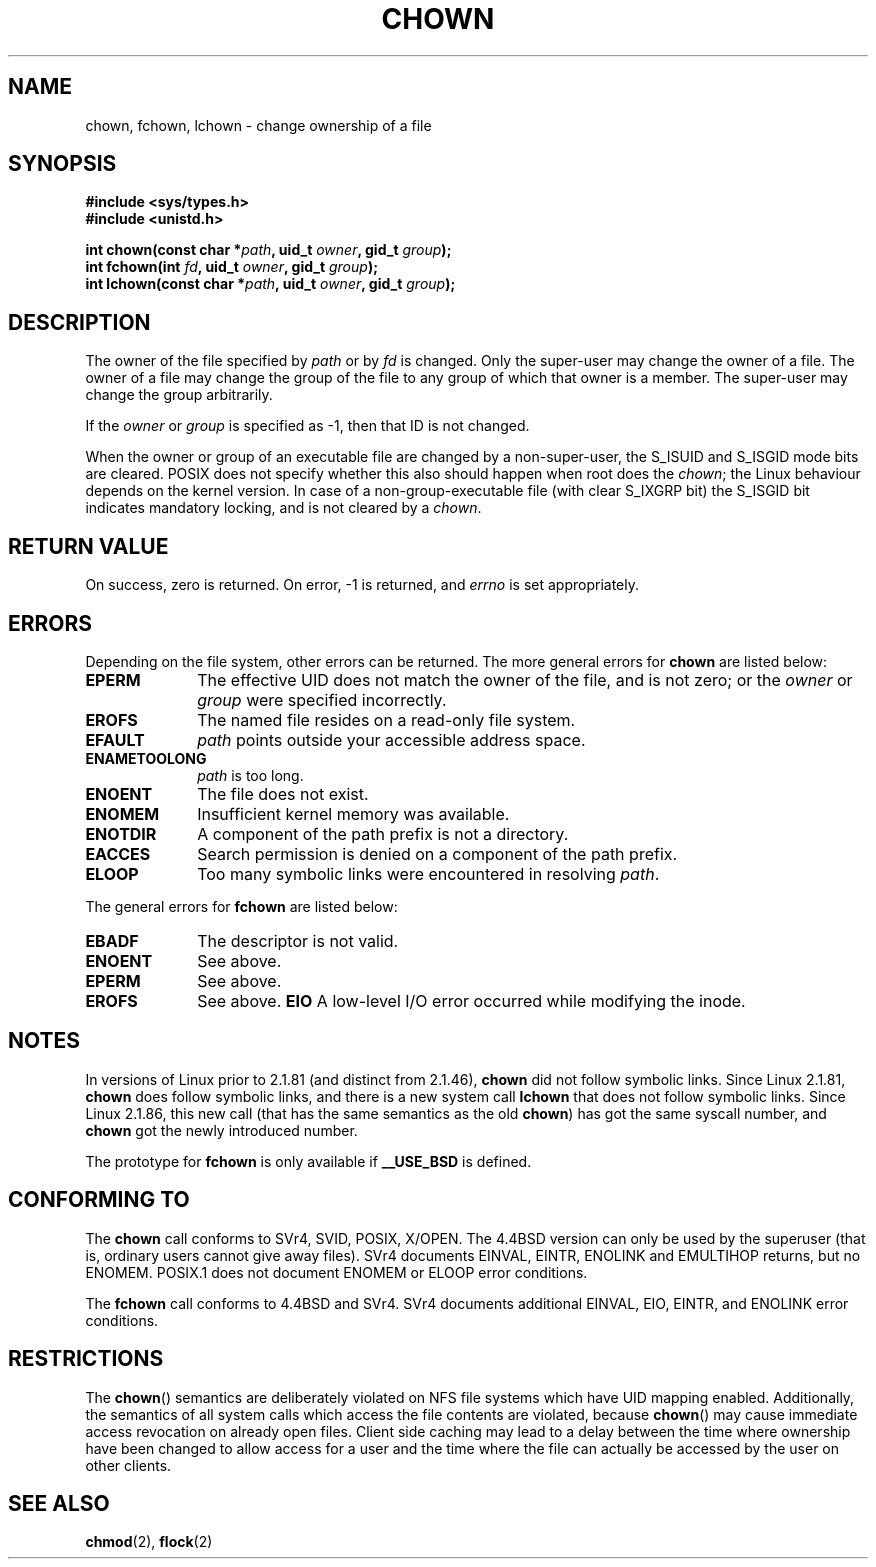 .\" Hey Emacs! This file is -*- nroff -*- source.
.\"
.\" Copyright (c) 1992 Drew Eckhardt (drew@cs.colorado.edu), March 28, 1992
.\" Copyright (c) 1998 Andries Brouwer (aeb@cwi.nl)
.\"
.\" Permission is granted to make and distribute verbatim copies of this
.\" manual provided the copyright notice and this permission notice are
.\" preserved on all copies.
.\"
.\" Permission is granted to copy and distribute modified versions of this
.\" manual under the conditions for verbatim copying, provided that the
.\" entire resulting derived work is distributed under the terms of a
.\" permission notice identical to this one
.\" 
.\" Since the Linux kernel and libraries are constantly changing, this
.\" manual page may be incorrect or out-of-date.  The author(s) assume no
.\" responsibility for errors or omissions, or for damages resulting from
.\" the use of the information contained herein.  The author(s) may not
.\" have taken the same level of care in the production of this manual,
.\" which is licensed free of charge, as they might when working
.\" professionally.
.\" 
.\" Formatted or processed versions of this manual, if unaccompanied by
.\" the source, must acknowledge the copyright and authors of this work.
.\"
.\" Modified by Michael Haardt <u31b3hs@pool.informatik.rwth-aachen.de>
.\" Modified Wed Jul 21 21:53:01 1993 by Rik Faith <faith@cs.unc.edu>
.\" Modified Tue Jul  9 13:59:51 1996 by Andries Brouwer <aeb@cwi.nl>
.\" Modified Wed Nov  6 03:49:07 1996 by Eric S. Raymond <esr@thyrsus.com>
.\" Modified Sun May 18 10:34:09 1997 by Michael Haardt <michael@cantor.informatik.rwth-aachen.de>
.\"
.TH CHOWN 2 "May 18, 1997" "Linux 2.1.81" "Linux Programmer's Manual"
.SH NAME
chown, fchown, lchown \- change ownership of a file
.SH SYNOPSIS
.B #include <sys/types.h>
.br
.B #include <unistd.h>
.sp
.BI "int chown(const char *" path ", uid_t " owner ", gid_t " group );
.br
.BI "int fchown(int " fd ", uid_t " owner ", gid_t " group );
.br
.BI "int lchown(const char *" path ", uid_t " owner ", gid_t " group );
.SH DESCRIPTION
The owner of the file specified by
.I path
or by
.I fd
is changed.  Only the super-user may change the owner of a file.  The owner
of a file may change the group of the file to any group of which that owner
is a member.  The super-user may change the group arbitrarily.

If the
.I owner
or
.I group
is specified as \-1, then that ID is not changed.

When the owner or group of an executable file are changed by a non-super-user,
the S_ISUID and S_ISGID mode bits are cleared. POSIX does not specify whether
this also should happen when root does the
.IR chown ;
the Linux behaviour depends on the kernel version.
In case of a non-group-executable file (with clear S_IXGRP bit)
the S_ISGID bit indicates mandatory locking, and is not cleared
by a
.IR chown .

.SH "RETURN VALUE"
On success, zero is returned.  On error, \-1 is returned, and
.I errno
is set appropriately.
.SH ERRORS
Depending on the file system, other errors can be returned.  The more
general errors for
.B chown
are listed below:

.TP 1.0i
.B EPERM
The effective UID does not match the owner of the file, and is not zero; or
the
.I owner
or
.I group
were specified incorrectly.
.TP
.B EROFS
The named file resides on a read-only file system.
.TP
.B EFAULT
.I path
points outside your accessible address space.
.TP
.B ENAMETOOLONG
.I path
is too long.
.TP
.B ENOENT
The file does not exist.
.TP
.B ENOMEM
Insufficient kernel memory was available.
.TP
.B ENOTDIR
A component of the path prefix is not a directory.
.TP
.B EACCES
Search permission is denied on a component of the path prefix.
.TP
.B ELOOP
Too many symbolic links were encountered in resolving
.IR path .
.PP
The general errors for
.B fchown
are listed below:
.TP 1.0i
.B EBADF
The descriptor is not valid.
.TP
.B ENOENT
See above.
.TP
.B EPERM
See above.
.TP
.B EROFS
See above.
.B EIO
A low-level I/O error occurred while modifying the inode.
.SH NOTES
In versions of Linux prior to 2.1.81 (and distinct from 2.1.46),
.B chown
did not follow symbolic links.
Since Linux 2.1.81,
.B chown
does follow symbolic links, and there is a new system call
.B lchown
that does not follow symbolic links.
Since Linux 2.1.86, this new call (that has the same semantics
as the old
.BR chown )
has got the same syscall number, and
.B chown
got the newly introduced number.
.LP
The prototype for
.B fchown
is only available if
.B __USE_BSD
is defined.
.SH "CONFORMING TO"
The
.B chown
call conforms to SVr4, SVID, POSIX, X/OPEN.  The 4.4BSD version can only be
used by the superuser (that is, ordinary users cannot give away files).
SVr4 documents EINVAL, EINTR, ENOLINK and EMULTIHOP returns, but no
ENOMEM.  POSIX.1 does not document ENOMEM or ELOOP error conditions.
.PP
The 
.B fchown
call conforms to 4.4BSD and SVr4.
SVr4 documents additional EINVAL, EIO, EINTR, and ENOLINK error conditions.
.SH RESTRICTIONS
The \fBchown\fP() semantics are deliberately violated on NFS file systems
which have UID mapping enabled.  Additionally, the semantics of all system
calls which access the file contents are violated, because \fBchown\fP()
may cause immediate access revocation on already open files.  Client side
caching may lead to a delay between the time where ownership have
been changed to allow access for a user and the time where the file can
actually be accessed by the user on other clients.
.SH "SEE ALSO"
.BR chmod (2),
.BR flock (2)
